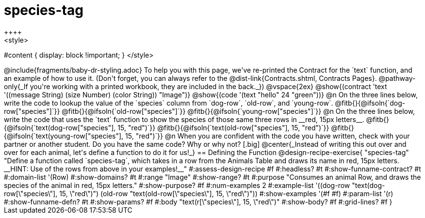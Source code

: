 = species-tag
++++
<style>
#content { display: block !important; }
</style>
++++

@include{fragments/baby-dr-styling.adoc}

To help you with this page, we've re-printed the Contract for the `text` function, and an example of how to use it. 

(Don't forget, you can always refer to the @dist-link{Contracts.shtml, Contracts Pages}. @pathway-only{_If you're working with a printed workbook, they are included in the back._})

@vspace{2ex}

@show{(contract 'text '((message String) (size Number) (color String)) "Image")}

@show{(code '(text "hello" 24 "green"))}


@n On the three lines below, write the code to lookup the value of the `species` column from `dog-row`, `old-row`, and `young-row`.

@fitb{}{@ifsoln{`dog-row["species"]`}}

@fitb{}{@ifsoln{`old-row["species"]`}}

@fitb{}{@ifsoln{`young-row["species"]`}}


@n On the three lines below, write the code that uses the `text` function to show the species of those same three rows in __red, 15px letters__.

@fitb{}{@ifsoln{`text(dog-row["species"], 15, "red")`}}

@fitb{}{@ifsoln{`text(old-row["species"], 15, "red")`}}

@fitb{}{@ifsoln{`text(young-row["species"], 15, "red")`}}

@n When you are confident with the code you have written, check with your partner or another student. Do you have the same code? Why or why not?

[.big]
@center{_Instead of writing this out over and over for each animal, let's define a function to do it for us!_}

== Defining the Function

@design-recipe-exercise{ "species-tag"
"Define a function called `species-tag`, which takes in a row from the Animals Table and draws its name in red, 15px letters. __HINT: Use of the rows from above in your examples!__"
#:assess-design-recipe #f
#:headless? #t
#:show-funname-contract? #t
#:domain-list '(Row)
#:show-domains? #t
#:range "Image"
#:show-range? #t
#:purpose "Consumes an animal Row, and draws the species of the animal in red, 15px letters."
#:show-purpose? #f
#:num-examples 2
#:example-list '((dog-row "text(dog-row[\"species\"], 15, \"red\")")
                 (old-row "text(old-row[\"species\"], 15, \"red\")"))
#:show-examples '(#f #f)
#:param-list '(r)
#:show-funname-defn? #t
#:show-params? #f
#:body "text(r[\"species\"], 15, \"red\")"
#:show-body? #f
#:grid-lines? #f
}
